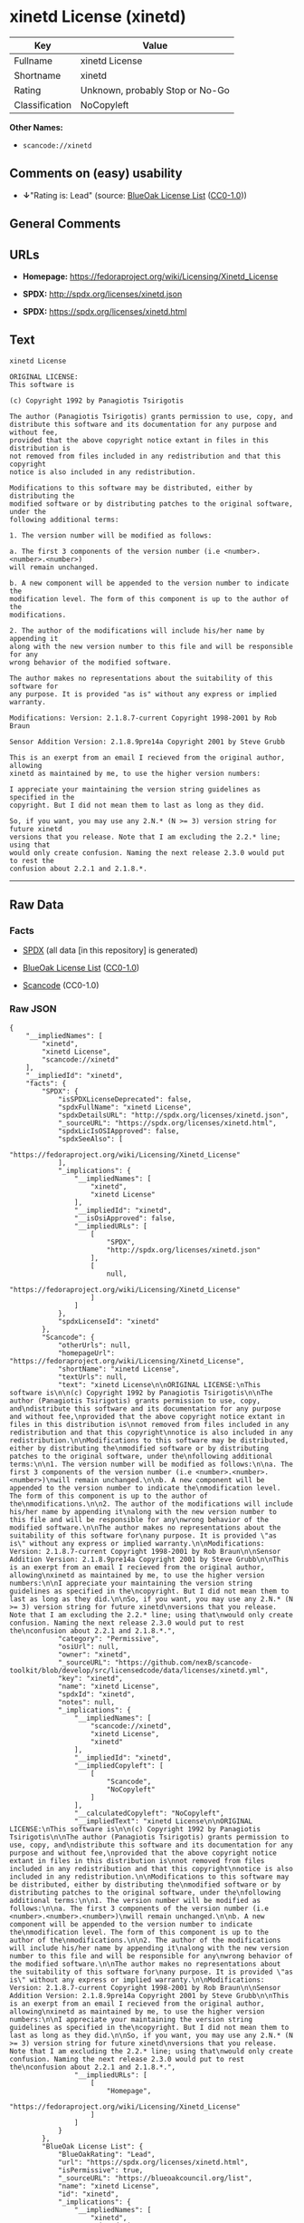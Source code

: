 * xinetd License (xinetd)

| Key              | Value                             |
|------------------+-----------------------------------|
| Fullname         | xinetd License                    |
| Shortname        | xinetd                            |
| Rating           | Unknown, probably Stop or No-Go   |
| Classification   | NoCopyleft                        |

*Other Names:*

- =scancode://xinetd=

** Comments on (easy) usability

- *↓*"Rating is: Lead" (source:
  [[https://blueoakcouncil.org/list][BlueOak License List]]
  ([[https://raw.githubusercontent.com/blueoakcouncil/blue-oak-list-npm-package/master/LICENSE][CC0-1.0]]))

** General Comments

** URLs

- *Homepage:* https://fedoraproject.org/wiki/Licensing/Xinetd_License

- *SPDX:* http://spdx.org/licenses/xinetd.json

- *SPDX:* https://spdx.org/licenses/xinetd.html

** Text

#+BEGIN_EXAMPLE
  xinetd License

  ORIGINAL LICENSE:
  This software is

  (c) Copyright 1992 by Panagiotis Tsirigotis

  The author (Panagiotis Tsirigotis) grants permission to use, copy, and
  distribute this software and its documentation for any purpose and without fee,
  provided that the above copyright notice extant in files in this distribution is
  not removed from files included in any redistribution and that this copyright
  notice is also included in any redistribution.

  Modifications to this software may be distributed, either by distributing the
  modified software or by distributing patches to the original software, under the
  following additional terms:

  1. The version number will be modified as follows:

  a. The first 3 components of the version number (i.e <number>.<number>.<number>)
  will remain unchanged.

  b. A new component will be appended to the version number to indicate the
  modification level. The form of this component is up to the author of the
  modifications.

  2. The author of the modifications will include his/her name by appending it
  along with the new version number to this file and will be responsible for any
  wrong behavior of the modified software.

  The author makes no representations about the suitability of this software for
  any purpose. It is provided "as is" without any express or implied warranty.

  Modifications: Version: 2.1.8.7-current Copyright 1998-2001 by Rob Braun

  Sensor Addition Version: 2.1.8.9pre14a Copyright 2001 by Steve Grubb

  This is an exerpt from an email I recieved from the original author, allowing
  xinetd as maintained by me, to use the higher version numbers:

  I appreciate your maintaining the version string guidelines as specified in the
  copyright. But I did not mean them to last as long as they did.

  So, if you want, you may use any 2.N.* (N >= 3) version string for future xinetd
  versions that you release. Note that I am excluding the 2.2.* line; using that
  would only create confusion. Naming the next release 2.3.0 would put to rest the
  confusion about 2.2.1 and 2.1.8.*.
#+END_EXAMPLE

--------------

** Raw Data

*** Facts

- [[https://spdx.org/licenses/xinetd.html][SPDX]] (all data [in this
  repository] is generated)

- [[https://blueoakcouncil.org/list][BlueOak License List]]
  ([[https://raw.githubusercontent.com/blueoakcouncil/blue-oak-list-npm-package/master/LICENSE][CC0-1.0]])

- [[https://github.com/nexB/scancode-toolkit/blob/develop/src/licensedcode/data/licenses/xinetd.yml][Scancode]]
  (CC0-1.0)

*** Raw JSON

#+BEGIN_EXAMPLE
  {
      "__impliedNames": [
          "xinetd",
          "xinetd License",
          "scancode://xinetd"
      ],
      "__impliedId": "xinetd",
      "facts": {
          "SPDX": {
              "isSPDXLicenseDeprecated": false,
              "spdxFullName": "xinetd License",
              "spdxDetailsURL": "http://spdx.org/licenses/xinetd.json",
              "_sourceURL": "https://spdx.org/licenses/xinetd.html",
              "spdxLicIsOSIApproved": false,
              "spdxSeeAlso": [
                  "https://fedoraproject.org/wiki/Licensing/Xinetd_License"
              ],
              "_implications": {
                  "__impliedNames": [
                      "xinetd",
                      "xinetd License"
                  ],
                  "__impliedId": "xinetd",
                  "__isOsiApproved": false,
                  "__impliedURLs": [
                      [
                          "SPDX",
                          "http://spdx.org/licenses/xinetd.json"
                      ],
                      [
                          null,
                          "https://fedoraproject.org/wiki/Licensing/Xinetd_License"
                      ]
                  ]
              },
              "spdxLicenseId": "xinetd"
          },
          "Scancode": {
              "otherUrls": null,
              "homepageUrl": "https://fedoraproject.org/wiki/Licensing/Xinetd_License",
              "shortName": "xinetd License",
              "textUrls": null,
              "text": "xinetd License\n\nORIGINAL LICENSE:\nThis software is\n\n(c) Copyright 1992 by Panagiotis Tsirigotis\n\nThe author (Panagiotis Tsirigotis) grants permission to use, copy, and\ndistribute this software and its documentation for any purpose and without fee,\nprovided that the above copyright notice extant in files in this distribution is\nnot removed from files included in any redistribution and that this copyright\nnotice is also included in any redistribution.\n\nModifications to this software may be distributed, either by distributing the\nmodified software or by distributing patches to the original software, under the\nfollowing additional terms:\n\n1. The version number will be modified as follows:\n\na. The first 3 components of the version number (i.e <number>.<number>.<number>)\nwill remain unchanged.\n\nb. A new component will be appended to the version number to indicate the\nmodification level. The form of this component is up to the author of the\nmodifications.\n\n2. The author of the modifications will include his/her name by appending it\nalong with the new version number to this file and will be responsible for any\nwrong behavior of the modified software.\n\nThe author makes no representations about the suitability of this software for\nany purpose. It is provided \"as is\" without any express or implied warranty.\n\nModifications: Version: 2.1.8.7-current Copyright 1998-2001 by Rob Braun\n\nSensor Addition Version: 2.1.8.9pre14a Copyright 2001 by Steve Grubb\n\nThis is an exerpt from an email I recieved from the original author, allowing\nxinetd as maintained by me, to use the higher version numbers:\n\nI appreciate your maintaining the version string guidelines as specified in the\ncopyright. But I did not mean them to last as long as they did.\n\nSo, if you want, you may use any 2.N.* (N >= 3) version string for future xinetd\nversions that you release. Note that I am excluding the 2.2.* line; using that\nwould only create confusion. Naming the next release 2.3.0 would put to rest the\nconfusion about 2.2.1 and 2.1.8.*.",
              "category": "Permissive",
              "osiUrl": null,
              "owner": "xinetd",
              "_sourceURL": "https://github.com/nexB/scancode-toolkit/blob/develop/src/licensedcode/data/licenses/xinetd.yml",
              "key": "xinetd",
              "name": "xinetd License",
              "spdxId": "xinetd",
              "notes": null,
              "_implications": {
                  "__impliedNames": [
                      "scancode://xinetd",
                      "xinetd License",
                      "xinetd"
                  ],
                  "__impliedId": "xinetd",
                  "__impliedCopyleft": [
                      [
                          "Scancode",
                          "NoCopyleft"
                      ]
                  ],
                  "__calculatedCopyleft": "NoCopyleft",
                  "__impliedText": "xinetd License\n\nORIGINAL LICENSE:\nThis software is\n\n(c) Copyright 1992 by Panagiotis Tsirigotis\n\nThe author (Panagiotis Tsirigotis) grants permission to use, copy, and\ndistribute this software and its documentation for any purpose and without fee,\nprovided that the above copyright notice extant in files in this distribution is\nnot removed from files included in any redistribution and that this copyright\nnotice is also included in any redistribution.\n\nModifications to this software may be distributed, either by distributing the\nmodified software or by distributing patches to the original software, under the\nfollowing additional terms:\n\n1. The version number will be modified as follows:\n\na. The first 3 components of the version number (i.e <number>.<number>.<number>)\nwill remain unchanged.\n\nb. A new component will be appended to the version number to indicate the\nmodification level. The form of this component is up to the author of the\nmodifications.\n\n2. The author of the modifications will include his/her name by appending it\nalong with the new version number to this file and will be responsible for any\nwrong behavior of the modified software.\n\nThe author makes no representations about the suitability of this software for\nany purpose. It is provided \"as is\" without any express or implied warranty.\n\nModifications: Version: 2.1.8.7-current Copyright 1998-2001 by Rob Braun\n\nSensor Addition Version: 2.1.8.9pre14a Copyright 2001 by Steve Grubb\n\nThis is an exerpt from an email I recieved from the original author, allowing\nxinetd as maintained by me, to use the higher version numbers:\n\nI appreciate your maintaining the version string guidelines as specified in the\ncopyright. But I did not mean them to last as long as they did.\n\nSo, if you want, you may use any 2.N.* (N >= 3) version string for future xinetd\nversions that you release. Note that I am excluding the 2.2.* line; using that\nwould only create confusion. Naming the next release 2.3.0 would put to rest the\nconfusion about 2.2.1 and 2.1.8.*.",
                  "__impliedURLs": [
                      [
                          "Homepage",
                          "https://fedoraproject.org/wiki/Licensing/Xinetd_License"
                      ]
                  ]
              }
          },
          "BlueOak License List": {
              "BlueOakRating": "Lead",
              "url": "https://spdx.org/licenses/xinetd.html",
              "isPermissive": true,
              "_sourceURL": "https://blueoakcouncil.org/list",
              "name": "xinetd License",
              "id": "xinetd",
              "_implications": {
                  "__impliedNames": [
                      "xinetd",
                      "xinetd License"
                  ],
                  "__impliedJudgement": [
                      [
                          "BlueOak License List",
                          {
                              "tag": "NegativeJudgement",
                              "contents": "Rating is: Lead"
                          }
                      ]
                  ],
                  "__impliedCopyleft": [
                      [
                          "BlueOak License List",
                          "NoCopyleft"
                      ]
                  ],
                  "__calculatedCopyleft": "NoCopyleft",
                  "__impliedURLs": [
                      [
                          "SPDX",
                          "https://spdx.org/licenses/xinetd.html"
                      ]
                  ]
              }
          }
      },
      "__impliedJudgement": [
          [
              "BlueOak License List",
              {
                  "tag": "NegativeJudgement",
                  "contents": "Rating is: Lead"
              }
          ]
      ],
      "__impliedCopyleft": [
          [
              "BlueOak License List",
              "NoCopyleft"
          ],
          [
              "Scancode",
              "NoCopyleft"
          ]
      ],
      "__calculatedCopyleft": "NoCopyleft",
      "__isOsiApproved": false,
      "__impliedText": "xinetd License\n\nORIGINAL LICENSE:\nThis software is\n\n(c) Copyright 1992 by Panagiotis Tsirigotis\n\nThe author (Panagiotis Tsirigotis) grants permission to use, copy, and\ndistribute this software and its documentation for any purpose and without fee,\nprovided that the above copyright notice extant in files in this distribution is\nnot removed from files included in any redistribution and that this copyright\nnotice is also included in any redistribution.\n\nModifications to this software may be distributed, either by distributing the\nmodified software or by distributing patches to the original software, under the\nfollowing additional terms:\n\n1. The version number will be modified as follows:\n\na. The first 3 components of the version number (i.e <number>.<number>.<number>)\nwill remain unchanged.\n\nb. A new component will be appended to the version number to indicate the\nmodification level. The form of this component is up to the author of the\nmodifications.\n\n2. The author of the modifications will include his/her name by appending it\nalong with the new version number to this file and will be responsible for any\nwrong behavior of the modified software.\n\nThe author makes no representations about the suitability of this software for\nany purpose. It is provided \"as is\" without any express or implied warranty.\n\nModifications: Version: 2.1.8.7-current Copyright 1998-2001 by Rob Braun\n\nSensor Addition Version: 2.1.8.9pre14a Copyright 2001 by Steve Grubb\n\nThis is an exerpt from an email I recieved from the original author, allowing\nxinetd as maintained by me, to use the higher version numbers:\n\nI appreciate your maintaining the version string guidelines as specified in the\ncopyright. But I did not mean them to last as long as they did.\n\nSo, if you want, you may use any 2.N.* (N >= 3) version string for future xinetd\nversions that you release. Note that I am excluding the 2.2.* line; using that\nwould only create confusion. Naming the next release 2.3.0 would put to rest the\nconfusion about 2.2.1 and 2.1.8.*.",
      "__impliedURLs": [
          [
              "SPDX",
              "http://spdx.org/licenses/xinetd.json"
          ],
          [
              null,
              "https://fedoraproject.org/wiki/Licensing/Xinetd_License"
          ],
          [
              "SPDX",
              "https://spdx.org/licenses/xinetd.html"
          ],
          [
              "Homepage",
              "https://fedoraproject.org/wiki/Licensing/Xinetd_License"
          ]
      ]
  }
#+END_EXAMPLE

*** Dot Cluster Graph

[[../dot/xinetd.svg]]